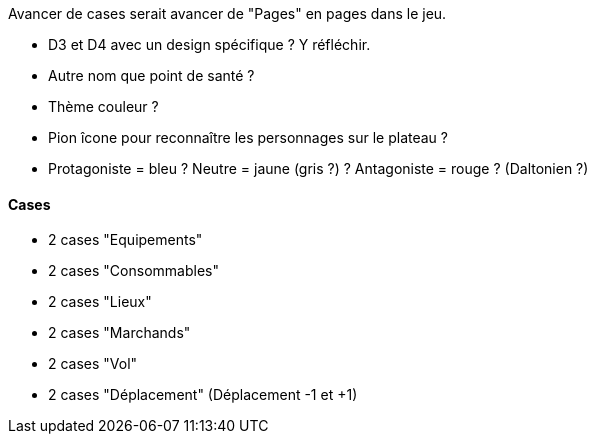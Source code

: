 Avancer de cases serait avancer de "Pages" en pages dans le jeu.

- D3 et D4 avec un design spécifique ? Y réfléchir.

- Autre nom que point de santé ?

- Thème couleur ?

- Pion îcone pour reconnaître les personnages sur le plateau ?

- Protagoniste = bleu ? Neutre = jaune (gris ?) ? Antagoniste = rouge ? (Daltonien ?)

==== Cases
- 2 cases "Equipements"
- 2 cases "Consommables"
- 2 cases "Lieux"
- 2 cases "Marchands"
- 2 cases "Vol"
- 2 cases "Déplacement" (Déplacement -1 et +1)
